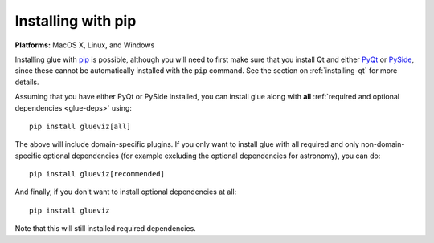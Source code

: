 Installing with pip
===================

**Platforms:** MacOS X, Linux, and Windows

Installing glue with `pip <https://pip.pypa.io>`__ is possible, although you
will need to first make sure that you install Qt and either `PyQt
<https://riverbankcomputing.com/software/pyqt/intro>`_ or `PySide
<http://pyside.org>`_, since these cannot be automatically installed with the
``pip`` command. See the section on :ref:`installing-qt` for more details.

Assuming that you have either PyQt or PySide installed, you can install glue
along with **all** :ref:`required and optional dependencies <glue-deps>` using::

    pip install glueviz[all]

The above will include domain-specific plugins. If you only want to install glue
with all required and only non-domain-specific optional dependencies (for
example excluding the optional dependencies for astronomy), you can do::

    pip install glueviz[recommended]

And finally, if you don't want to install optional dependencies at all::

    pip install glueviz

Note that this will still installed required dependencies.

